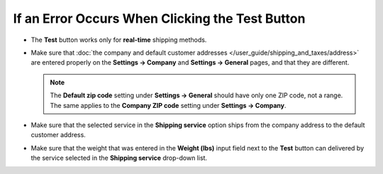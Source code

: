 ************************************************
If an Error Occurs When Clicking the Test Button
************************************************

* The **Test** button works only for **real-time** shipping methods.

* Make sure that :doc:`the company and default customer addresses </user_guide/shipping_and_taxes/address>` are entered properly on the **Settings → Company** and **Settings → General** pages, and that they are different.

  .. note::

      The **Default zip code** setting under **Settings → General** should have only one ZIP code, not a range. The same applies to the **Company ZIP code** setting under **Settings → Company**.

* Make sure that the selected service in the **Shipping service** option ships from the company address to the default customer address.

* Make sure that the weight that was entered in the **Weight (lbs)** input field next to the **Test** button can delivered by the service selected in the **Shipping service** drop-down list.
